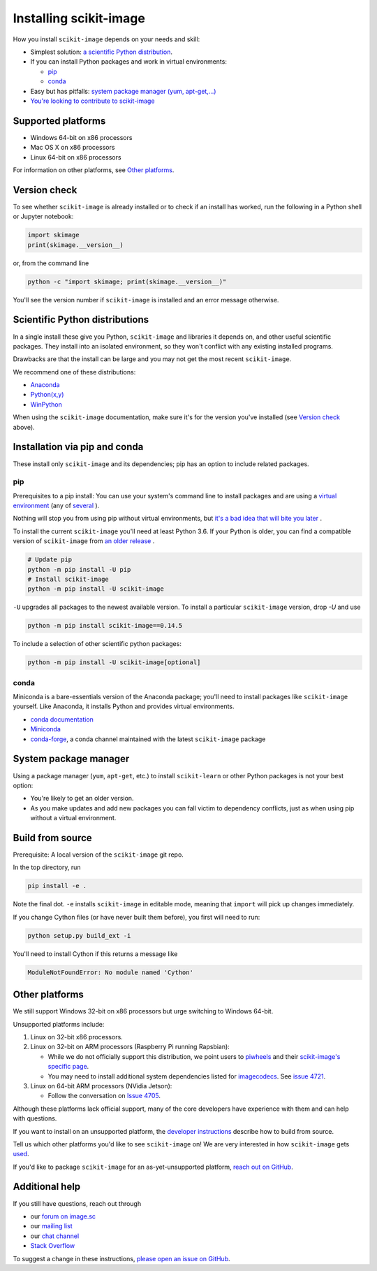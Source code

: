 .. _installing-scikit-image:

Installing scikit-image
==============================================================================

How you install ``scikit-image`` depends on your needs and skill:

- Simplest solution:
  `a scientific Python distribution <#scientific-python-distributions>`_.\

- If you can install Python packages and work in virtual environments:

  - `pip <#install-via-pip>`_

  - `conda <#install-via-conda>`_

- Easy but has pitfalls: `system package manager (yum, apt-get,...) <#system-package-manager>`_

- `You're looking to contribute to scikit-image <#build-from-source>`_

Supported platforms
------------------------------------------------------------------------------

- Windows 64-bit on x86 processors
- Mac OS X on x86 processors
- Linux 64-bit on x86 processors

For information on other platforms, see `Other platforms <#other-platforms>`_.

Version check
------------------------------------------------------------------------------

To see whether ``scikit-image`` is already installed or to check if an install has
worked, run the following in a Python shell or Jupyter notebook:

.. code-block:: python

  import skimage
  print(skimage.__version__)

or, from the command line

.. code-block:: sh

   python -c "import skimage; print(skimage.__version__)"

You'll see the version number if ``scikit-image`` is installed and
an error message otherwise.

Scientific Python distributions
------------------------------------------------------------------------------

In a single install these give you Python,
``scikit-image`` and libraries it depends on, and other useful scientific
packages. They install into an isolated environment, so they won't conflict
with any existing installed programs.

Drawbacks are that the install can be large and you may not get
the most recent ``scikit-image``.

We recommend one of these distributions:

- `Anaconda <https://www.anaconda.com/distribution/>`_
- `Python(x,y) <https://python-xy.github.io/>`_
- `WinPython <https://winpython.github.io/>`_

When using the ``scikit-image``
documentation, make sure it's for the version you've installed (see
`Version check <#version-check>`_ above).


Installation via pip and conda
------------------------------------------------------------------------------

These install only ``scikit-image`` and its dependencies; pip has an option to
include related packages.

.. _install-via-pip:

pip
^^^^^^^^^^^^^^^^^^^^^^^^^^^^^^^^^^^^^^^^^^^^^^^^^^^^^^^^^^^^^^^^^^^^^^^^^^^^^^

Prerequisites to a pip install: You can use your system's command line to
install packages and are using a
`virtual environment \
<https://towardsdatascience.com/virtual-environments-104c62d48c54?gi=2532aa12906#ee81>`_
(any of
`several \
<https://stackoverflow.com/questions/41573587/what-is-the-difference-between-venv-pyvenv-pyenv-virtualenv-virtualenvwrappe>`_\
).

Nothing will stop you from using pip without virtual environments,
but `it's a bad idea that will bite you later \
<https://en.wikipedia.org/wiki/Dependency_hell>`_.

To install the current ``scikit-image`` you'll need at least Python 3.6. If
your Python is older, you can find a compatible version of ``scikit-image``
from `an older release \
<https://github.com/scikit-image/scikit-image/releases>`_.

.. code-block:: sh

  # Update pip
  python -m pip install -U pip
  # Install scikit-image
  python -m pip install -U scikit-image


``-U`` upgrades all packages to the newest available version.
To install a particular ``scikit-image`` version, drop `-U` and use

.. code-block:: sh

   python -m pip install scikit-image==0.14.5

To include a selection of other scientific python packages:

.. code-block:: sh

    python -m pip install -U scikit-image[optional]


.. _install-via-conda:

conda
^^^^^^^^^^^^^^^^^^^^^^^^^^^^^^^^^^^^^^^^^^^^^^^^^^^^^^^^^^^^^^^^^^^^^^^^^^^^^^

Miniconda is a bare-essentials version of the Anaconda package; you'll need to
install packages like ``scikit-image`` yourself. Like Anaconda, it installs
Python and provides virtual environments.

- `conda documentation <https://docs.conda.io>`_
- `Miniconda <https://docs.conda.io/en/latest/miniconda.html>`_
- `conda-forge <https://conda-forge.org>`_, a conda channel maintained
  with the latest ``scikit-image`` package


System package manager
------------------------------------------------------------------------------

Using a package manager (``yum``, ``apt-get``, etc.) to install ``scikit-learn``
or other Python packages is not your best option:

- You're likely to get an older version.

- As you make updates and add new packages you can fall victim to
  dependency conflicts, just as when using pip without a virtual environment.

Build from source
------------------------------------------------------------------------------
Prerequisite: A local version of the ``scikit-image`` git repo.

In the top directory, run

.. code-block:: sh

   pip install -e .

Note the final dot. ``-e`` installs ``scikit-image`` in editable
mode, meaning that ``import`` will pick up changes immediately.

If you change Cython files (or have never built them before), you first
will need to run:

.. code-block:: sh

   python setup.py build_ext -i

You'll need to install Cython if this returns a message like

.. code-block:: sh

   ModuleNotFoundError: No module named 'Cython'

.. _other-platforms:

Other platforms
------------------------------------------------------------------------------

We still support Windows 32-bit on x86 processors but urge switching
to Windows 64-bit.

Unsupported platforms include:

1. Linux on 32-bit x86 processors.
2. Linux on 32-bit on ARM processors (Raspberry Pi running Rapsbian):

   - While we do not officially support this distribution, we point users to
     `piwheels <https://wwww.piwheels.org>`_
     and their
     `scikit-image's specific page <https://www.piwheels.org/project/scikit-image/>`_.

   - You may need to install additional system dependencies listed for
     `imagecodecs <https://www.piwheels.org/project/imagecodecs/>`_.
     See
     `issue 4721 <https://github.com/scikit-image/scikit-image/issues/4721>`_.

3. Linux on 64-bit ARM processors (NVidia Jetson):

   - Follow the conversation on
     `Issue 4705 <https://github.com/scikit-image/scikit-image/issues/4705>`_.

Although these platforms lack official support, many of the core
developers have experience with them and can help with questions.

If you want to install on an unsupported platform, the
`developer instructions <how-to-contribute>`_  describe how to build from source.

Tell us which other platforms you'd like to see ``scikit-image`` on!
We are very interested in how ``scikit-image`` gets
`used <https://github.com/scikit-image/scikit-image/issues/4375>`_.

If you'd like to package ``scikit-image`` for an as-yet-unsupported platform,
`reach out on GitHub <https://github.com/scikit-image/scikit-image/issues>`_.


Additional help
------------------------------------------------------------------------------

If you still have questions, reach out through

- our `forum on image.sc <https://forum.image.sc/tags/scikit-image>`_
- our `mailing list <https://mail.python.org/mailman3/lists/scikit-image.python.org/>`_
- our `chat channel <https://skimage.zulipchat.com/>`_
- `Stack Overflow <https://stackoverflow.com/questions/tagged/scikit-image>`_


To suggest a change in these instructions,
`please open an issue on GitHub <https://github.com/scikit-image/scikit-image/issues>`_.

